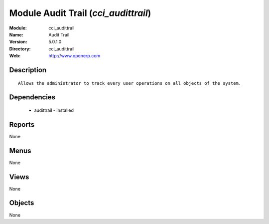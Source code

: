 
Module Audit Trail (*cci_audittrail*)
=====================================
:Module: cci_audittrail
:Name: Audit Trail
:Version: 5.0.1.0
:Directory: cci_audittrail
:Web: http://www.openerp.com

Description
-----------

::

  Allows the administrator to track every user operations on all objects of the system.

Dependencies
------------

 * audittrail - installed

Reports
-------

None


Menus
-------


None


Views
-----


None



Objects
-------

None
